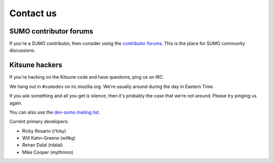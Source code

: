 .. _contact-us-chapter:

==========
Contact us
==========

SUMO contributor forums
=======================

If you're a SUMO contributor, then consider using the `contributor
forums <https://support.mozilla.org/en-US/forums>`_. This is the place
for SUMO community discussions.


Kitsune hackers
===============

If you're hacking on the Kitsune code and have questions, ping us on
IRC.

We hang out in ``#sumodev`` on irc.mozilla.org. We're usually around
during the day in Eastern Time.

If you ask something and all you get is silence, then it's probably
the case that we're not around. Please try pinging us again.

You can also use the `dev-sumo mailing list
<https://www.mozilla.org/about/forums/#dev-sumo>`_.

Current primary developers:

.. This is a slight repeat from AUTHORS. We just need to point out
.. people to contact if someone is having problems.

* Ricky Rosario (r1cky)
* Will Kahn-Greene (willkg)
* Rehan Dalal (rdalal)
* Mike Cooper (mythmon)
